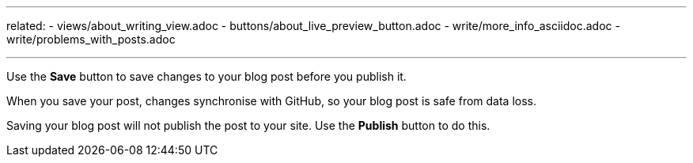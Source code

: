 ---
related:
    - views/about_writing_view.adoc
    - buttons/about_live_preview_button.adoc
    - write/more_info_asciidoc.adoc
    - write/problems_with_posts.adoc

---

:experimental:

Use the btn:[Save] button to save changes to your blog post before you publish it.

When you save your post, changes synchronise with GitHub, so your blog post is safe from data loss.


Saving your blog post will not publish the post to your site. 
Use the btn:[Publish] button to do this.